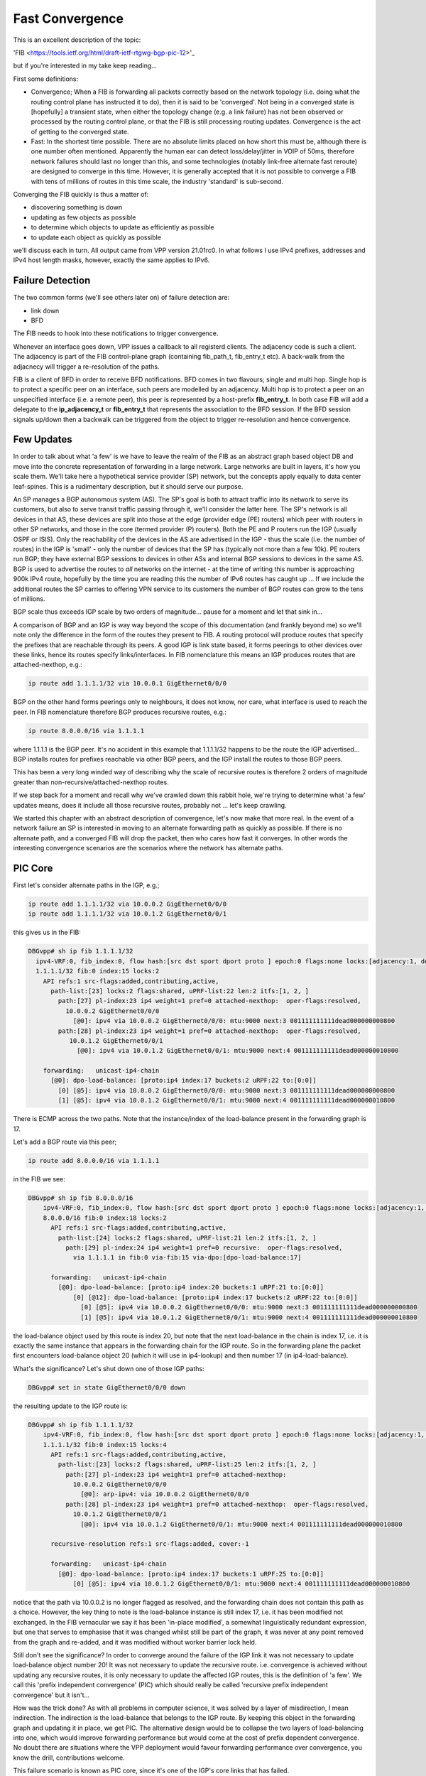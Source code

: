 .. _fastconvergence:

Fast Convergence
------------------------------------

This is an excellent description of the topic:

'FIB <https://tools.ietf.org/html/draft-ietf-rtgwg-bgp-pic-12>'_

but if you're interested in my take keep reading...

First some definitions:

- Convergence; When a FIB is forwarding all packets correctly based
  on the network topology (i.e. doing what the routing control plane
  has instructed it to do), then it is said to be 'converged'.
  Not being in a converged state is [hopefully] a transient state,
  when either the topology change (e.g. a link failure) has not been
  observed or processed by the routing control plane, or that the FIB
  is still processing routing updates. Convergence is the act of
  getting to the converged state.
- Fast: In the shortest time possible. There are no absolute limits
  placed on how short this must be, although there is one number often
  mentioned. Apparently the human ear can detect loss/delay/jitter in
  VOIP of 50ms, therefore network failures should last no longer than
  this, and some technologies (notably link-free alternate fast
  reroute) are designed to converge in this time. However, it is
  generally accepted that it is not possible to converge a FIB with
  tens of millions of routes in this time scale, the industry
  'standard' is sub-second.

Converging the FIB quickly is thus a matter of:

- discovering something is down
- updating as few objects as possible
- to determine which objects to update as efficiently as possible
- to update each object as quickly as possible

we'll discuss each in turn.
All output came from VPP version 21.01rc0. In what follows I use IPv4
prefixes, addresses and IPv4 host length masks, however, exactly the
same applies to IPv6.


Failure Detection
^^^^^^^^^^^^^^^^^

The two common forms (we'll see others later on) of failure detection
are:

- link down
- BFD

The FIB needs to hook into these notifications to trigger
convergence.

Whenever an interface goes down, VPP issues a callback to all
registerd clients. The adjacency code is such a client. The adjacency
is part of the FIB control-plane graph (containing fib_path_t,
fib_entry_t etc). A back-walk from the adjacnecy will trigger a
re-resolution of the paths.

FIB is a client of BFD in order to receive BFD notifications. BFD
comes in two flavours; single and multi hop. Single hop is to protect
a specific peer on an interface, such peers are modelled by an
adjacency. Multi hop is to protect a peer on an unspecified interface
(i.e. a remote peer), this peer is represented by a host-prefix
**fib_entry_t**. In both case FIB will add a delegate to the
**ip_adjacency_t** or **fib_entry_t** that represents the association
to the BFD session. If the BFD session signals up/down then a backwalk
can be triggered from the object to trigger re-resolution and hence
convergence.


Few Updates
^^^^^^^^^^^

In order to talk about what 'a few' is we have to leave the realm of
the FIB as an abstract graph based object DB and move into the
concrete representation of forwarding in a large network. Large
networks are built in layers, it's how you scale them. We'll take
here a hypothetical service provider (SP) network, but the concepts
apply equally to data center leaf-spines. This is a rudimentary
description, but it should serve our purpose. 

An SP manages a BGP autonomous system (AS). The SP's goal is both to
attract traffic into its network to serve its customers, but also to
serve transit traffic passing through it, we'll consider the latter here.
The SP's network is all devices in that AS, these
devices are split into those at the edge (provider edge (PE) routers)
which peer with routers in other SP networks,
and those in the core (termed provider (P) routers). Both the PE and P
routers run the IGP (usually OSPF or ISIS). Only the reachability of the devices
in the AS are advertised in the IGP - thus the scale (i.e. the number
of routes) in the IGP is 'small' -  only the number of
devices that the SP has (typically not more than a few 10k).
PE routers run BGP; they have external BGP sessions to devices in
other ASs and internal BGP sessions to devices in the same AS. BGP is
used to advertise the routes to *all* networks on the internet - at
the time of writing this number is approaching 900k IPv4 route, hopefully by
the time you are reading this the number of IPv6 routes has caught up ...
If we include the additional routes the SP carries to offering VPN service to its
customers the number of BGP routes can grow to the tens of millions.

BGP scale thus exceeds IGP scale by two orders of magnitude... pause for
a moment and let that sink in...

A comparison of BGP and an IGP is way way beyond the scope of this
documentation (and frankly beyond me) so we'll note only the
difference in the form of the routes they present to FIB. A routing
protocol will produce routes that specify the prefixes that are
reachable through its peers. A good IGP
is link state based, it forms peerings to other devices over these
links, hence its routes specify links/interfaces. In
FIB nomenclature this means an IGP produces routes that are
attached-nexthop, e.g.:

.. code-block:: console

    ip route add 1.1.1.1/32 via 10.0.0.1 GigEthernet0/0/0

BGP on the other hand forms peerings only to neighbours, it does not
know, nor care, what interface is used to reach the peer. In FIB
nomenclature therefore BGP produces recursive routes, e.g.:

.. code-block:: console

    ip route 8.0.0.0/16 via 1.1.1.1

where 1.1.1.1 is the BGP peer. It's no accident in this example that
1.1.1.1/32 happens to be the route the IGP advertised... BGP installs
routes for prefixes reachable via other BGP peers, and the IGP install
the routes to those BGP peers.

This has been a very long winded way of describing why the scale of
recursive routes is therefore 2 orders of magnitude greater than
non-recursive/attached-nexthop routes.

If we step back for a moment and recall why we've crawled down this
rabbit hole, we're trying to determine what 'a few' updates means,
does it include all those recursive routes, probably not ... let's
keep crawling.

We started this chapter with an abstract description of convergence,
let's now make that more real. In the event of a network failure an SP
is interested in moving to an alternate forwarding path as quickly as
possible. If there is no alternate path, and a converged FIB will drop
the packet, then who cares how fast it converges. In other words the
interesting convergence scenarios are the scenarios where the network has
alternate paths.

PIC Core
^^^^^^^^

First let's consider alternate paths in the IGP, e.g.;

.. code-block:: console

    ip route add 1.1.1.1/32 via 10.0.0.2 GigEthernet0/0/0
    ip route add 1.1.1.1/32 via 10.0.1.2 GigEthernet0/0/1

this gives us in the FIB:

.. code-block:: console

                DBGvpp# sh ip fib 1.1.1.1/32
                  ipv4-VRF:0, fib_index:0, flow hash:[src dst sport dport proto ] epoch:0 flags:none locks:[adjacency:1, default-route:1, ]
                  1.1.1.1/32 fib:0 index:15 locks:2
                    API refs:1 src-flags:added,contributing,active,
                      path-list:[23] locks:2 flags:shared, uPRF-list:22 len:2 itfs:[1, 2, ]
                        path:[27] pl-index:23 ip4 weight=1 pref=0 attached-nexthop:  oper-flags:resolved,
                          10.0.0.2 GigEthernet0/0/0
                            [@0]: ipv4 via 10.0.0.2 GigEthernet0/0/0: mtu:9000 next:3 001111111111dead000000000800
                        path:[28] pl-index:23 ip4 weight=1 pref=0 attached-nexthop:  oper-flags:resolved,
                           10.0.1.2 GigEthernet0/0/1
                             [@0]: ipv4 via 10.0.1.2 GigEthernet0/0/1: mtu:9000 next:4 001111111111dead000000010800

                    forwarding:   unicast-ip4-chain
                      [@0]: dpo-load-balance: [proto:ip4 index:17 buckets:2 uRPF:22 to:[0:0]]
                        [0] [@5]: ipv4 via 10.0.0.2 GigEthernet0/0/0: mtu:9000 next:3 001111111111dead000000000800
                        [1] [@5]: ipv4 via 10.0.1.2 GigEthernet0/0/1: mtu:9000 next:4 001111111111dead000000010800

There is ECMP across the two paths. Note that the instance/index of the
load-balance present in the forwarding graph is 17.

Let's add a BGP route via this peer;

.. code-block:: console

    ip route add 8.0.0.0/16 via 1.1.1.1

in the FIB we see:


.. code-block:: console

    DBGvpp# sh ip fib 8.0.0.0/16
        ipv4-VRF:0, fib_index:0, flow hash:[src dst sport dport proto ] epoch:0 flags:none locks:[adjacency:1, recursive-resolution:1, default-route:1, ]
        8.0.0.0/16 fib:0 index:18 locks:2
          API refs:1 src-flags:added,contributing,active,
            path-list:[24] locks:2 flags:shared, uPRF-list:21 len:2 itfs:[1, 2, ]
              path:[29] pl-index:24 ip4 weight=1 pref=0 recursive:  oper-flags:resolved,
                via 1.1.1.1 in fib:0 via-fib:15 via-dpo:[dpo-load-balance:17]

          forwarding:   unicast-ip4-chain
            [@0]: dpo-load-balance: [proto:ip4 index:20 buckets:1 uRPF:21 to:[0:0]]
                [0] [@12]: dpo-load-balance: [proto:ip4 index:17 buckets:2 uRPF:22 to:[0:0]]
                  [0] [@5]: ipv4 via 10.0.0.2 GigEthernet0/0/0: mtu:9000 next:3 001111111111dead000000000800
                  [1] [@5]: ipv4 via 10.0.1.2 GigEthernet0/0/1: mtu:9000 next:4 001111111111dead000000010800
              
the load-balance object used by this route is index 20, but note that
the next load-balance in the chain is index 17, i.e. it is exactly
the same instance that appears in the forwarding chain for the IGP
route. So in the forwarding plane the packet first encounters
load-balance object 20 (which it will use in ip4-lookup) and then
number 17 (in ip4-load-balance).

What's the significance? Let's shut down one of those IGP paths:

.. code-block:: console

    DBGvpp# set in state GigEthernet0/0/0 down

the resulting update to the IGP route is:

.. code-block:: console

    DBGvpp# sh ip fib 1.1.1.1/32                        
        ipv4-VRF:0, fib_index:0, flow hash:[src dst sport dport proto ] epoch:0 flags:none locks:[adjacency:1, recursive-resolution:1, default-route:1, ]
        1.1.1.1/32 fib:0 index:15 locks:4
          API refs:1 src-flags:added,contributing,active,
            path-list:[23] locks:2 flags:shared, uPRF-list:25 len:2 itfs:[1, 2, ]
              path:[27] pl-index:23 ip4 weight=1 pref=0 attached-nexthop: 
                10.0.0.2 GigEthernet0/0/0
                  [@0]: arp-ipv4: via 10.0.0.2 GigEthernet0/0/0
              path:[28] pl-index:23 ip4 weight=1 pref=0 attached-nexthop:  oper-flags:resolved,
                10.0.1.2 GigEthernet0/0/1
                  [@0]: ipv4 via 10.0.1.2 GigEthernet0/0/1: mtu:9000 next:4 001111111111dead000000010800

          recursive-resolution refs:1 src-flags:added, cover:-1

          forwarding:   unicast-ip4-chain
            [@0]: dpo-load-balance: [proto:ip4 index:17 buckets:1 uRPF:25 to:[0:0]]
                [0] [@5]: ipv4 via 10.0.1.2 GigEthernet0/0/1: mtu:9000 next:4 001111111111dead000000010800


notice that the path via 10.0.0.2 is no longer flagged as resolved,
and the forwarding chain does not contain this path as a
choice. However, the key thing to note is the load-balance
instance is still index 17, i.e. it has been modified not
exchanged. In the FIB vernacular we say it has been 'in-place
modified', a somewhat linguistically redundant expression, but one that serves
to emphasise that it was changed whilst still be part of the graph, it
was never at any point removed from the graph and re-added, and it was
modified without worker barrier lock held.

Still don't see the significance? In order to converge around the
failure of the IGP link it was not necessary to update load-balance
object number 20! It was not necessary to update the recursive
route. i.e. convergence is achieved without updating any recursive
routes, it is only necessary to update the affected IGP routes, this is
the definition of 'a few'. We call this 'prefix independent
convergence' (PIC) which should really be called 'recursive prefix
independent convergence' but it isn't...

How was the trick done? As with all problems in computer science, it
was solved by a layer of misdirection, I mean indirection. The
indirection is the load-balance that belongs to the IGP route. By
keeping this object in the forwarding graph and updating it in place,
we get PIC. The alternative design would be to collapse the two layers of
load-balancing into one, which would improve forwarding performance
but would come at the cost of prefix dependent convergence. No doubt
there are situations where the VPP deployment would favour forwarding
performance over convergence, you know the drill, contributions welcome.

This failure scenario is known as PIC core, since it's one of the IGP's
core links that has failed.

iBGP PIC Edge
^^^^^^^^^^^^^

Next, let's consider alternate paths in BGP, e.g:

.. code-block:: console

    ip route add 8.0.0.0/16 via 1.1.1.1
    ip route add 8.0.0.0/16 via 1.1.1.2

the 8.0.0.0/16 prefix is reachable via two BGP next-hops (two PEs).

Our FIB now also contains:

.. code-block:: console

    DBGvpp# sh ip fib 8.0.0.0/16
    ipv4-VRF:0, fib_index:0, flow hash:[src dst sport dport proto ] epoch:0 flags:none locks:[adjacency:1, recursive-resolution:2, default-route:1, ]
    8.0.0.0/16 fib:0 index:18 locks:2
      API refs:1 src-flags:added,contributing,active,
        path-list:[15] locks:2 flags:shared, uPRF-list:11 len:2 itfs:[1, 2, ]
          path:[17] pl-index:15 ip4 weight=1 pref=0 recursive:  oper-flags:resolved,
            via 1.1.1.1 in fib:0 via-fib:15 via-dpo:[dpo-load-balance:17]
          path:[15] pl-index:15 ip4 weight=1 pref=0 recursive:  oper-flags:resolved,
            via 1.1.1.2 in fib:0 via-fib:10 via-dpo:[dpo-load-balance:12]

      forwarding:   unicast-ip4-chain
        [@0]: dpo-load-balance: [proto:ip4 index:20 buckets:2 uRPF:11 to:[0:0]]
           [0] [@12]: dpo-load-balance: [proto:ip4 index:17 buckets:1 uRPF:25 to:[0:0]]
             [0] [@5]: ipv4 via 10.0.0.2 GigEthernet0/0/0: mtu:9000 next:3 001122334455dead000000000800
             [1] [@5]: ipv4 via 10.0.1.2 GigEthernet0/0/1: mtu:9000 next:4 001111111111dead000000010800
           [1] [@12]: dpo-load-balance: [proto:ip4 index:12 buckets:1 uRPF:13 to:[0:0]]
             [0] [@5]: ipv4 via 10.0.1.2 GigEthernet0/0/1: mtu:9000 next:4 001111111111dead000000010800

The first load-balance (LB) in the forwarding graph is index 20 (the astute
reader will note this is the same index as in the previous
section, I am adding paths to the same route, the load-balance is
in-place modified again). Each choice in LB 20 is another LB
contributed by the IGP route through which the route's paths recurse.

So what's the equivalent in BGP to a link down in the IGP? An IGP link
down means it loses its peering out of that link, so the equivalent in
BGP is the loss of the peering and thus the loss of reachability to
the peer. This is signaled by the IGP withdrawing the route to the
peer. But "Wait wait wait", i hear you say ... "just because the IGP
withdraws 1.1.1.1/32 doesn't mean I can't reach 1.1.1.1, perhaps there
is a less specific route that gives reachability to 1.1.1.1". Indeed
there may be. So a little more on BGP network design. I know it's like
a bad detective novel where the author drip feeds you the plot... When
describing iBGP peerings one 'always' describes the peer using one of
its GigEthernet0/0/back addresses. Why? A GigEthernet0/0/back interface
never goes down (unless you admin down it yourself), some muppet can't
accidentally cut through the GigEthernet0/0/back cable whilst digging up the
street. And what subnet mask length does a prefix have on a GigEthernet0/0/back
interface? it's 'always' a /32. Why? because there's no cable to connect
any other devices. This choice justifies there 'always' being a /32
route for the BGP peer. But what prevents there not being a less
specific - nothing.
Now clearly if the BGP peer crashes then the /32 for its GigEthernet0/0/back is
going to be removed from the IGP, but what will withdraw the less
specific - nothing.

So in order to make use of this trick of relying on the withdrawal of
the /32 for the peer to signal that the peer is down and thus the
signal to converge the FIB, we need to force FIB to recurse only via
the /32 and not via a less specific. This is called a 'recursion
constraint'. In this case the constraint is 'recurse via host'
i.e. for ipv4 use a /32.
So we need to update our route additions from before:

.. code-block:: console

    ip route add 8.0.0.0/16 via 1.1.1.1 resolve-via-host
    ip route add 8.0.0.0/16 via 1.1.1.2 resolve-via-host

checking the FIB output is left as an exercise to the reader. I hope
you're doing these configs as you read. There's little change in the
output, you'll see some extra flags on the paths.

Now let's add the less specific, just for fun:


.. code-block:: console

    ip route add 1.1.1.0/28 via 10.0.0.2 GigEthernet0/0/0

nothing changes in resolution of 8.0.0.0/16.

Now withdraw the route to 1.1.1.2/32:

.. code-block:: console

    ip route del 1.1.1.2/32 via 10.0.0.2 GigEthernet0/0/0

In the FIB we see:

.. code-block:: console

    DBGvpp# sh ip fib 8.0.0.0/32                      
      ipv4-VRF:0, fib_index:0, flow hash:[src dst sport dport proto ] epoch:0 flags:none locks:[adjacency:1, recursive-resolution:2, default-route:1, ]
      8.0.0.0/16 fib:0 index:18 locks:2
        API refs:1 src-flags:added,contributing,active,
          path-list:[15] locks:2 flags:shared, uPRF-list:13 len:2 itfs:[1, 2, ]
            path:[15] pl-index:15 ip4 weight=1 pref=0 recursive:  oper-flags:resolved, cfg-flags:resolve-host,
              via 1.1.1.1 in fib:0 via-fib:15 via-dpo:[dpo-load-balance:17]
            path:[17] pl-index:15 ip4 weight=1 pref=0 recursive:  cfg-flags:resolve-host,
              via 1.1.1.2 in fib:0 via-fib:10 via-dpo:[dpo-drop:0]

        forwarding:   unicast-ip4-chain
          [@0]: dpo-load-balance: [proto:ip4 index:20 buckets:1 uRPF:13 to:[0:0]]
            [0] [@12]: dpo-load-balance: [proto:ip4 index:17 buckets:2 uRPF:27 to:[0:0]]
              [0] [@5]: ipv4 via 10.0.0.2 GigEthernet0/0/0: mtu:9000 next:3 001122334455dead000000000800
              [1] [@5]: ipv4 via 10.0.1.2 GigEthernet0/0/1: mtu:9000 next:4 001111111111dead000000010800

the path via 1.1.1.2 is unresolved, because the recursion constraints
are preventing the the path resolving via 1.1.1.0/28. the LB index 20
has been updated to remove the unresolved path.

Job done? Not quite! Why not?

Let's re-examine the goals of this chapter. We wanted to update 'a
few' objects, which we have defined as not all the millions of
recursive routes. Did we do that here? We sure did, when we
modified LB index 20. So WTF?? Where's the indirection object that can
be modified so that the LBs for the recursive routes are not
modified - it's not there.... WTF?

OK so the great detective has assembled all the suspects in the
drawing room and only now does he drop the bomb; the FIB knows the
scale, we talked above about what the scale **can** be, worst case
scenario, but that's not necessarily what it is in this hypothetical
(your) deployment. It knows how many recursive routes there are that
depend on a /32, it can thus make its own determination of the
definition of 'a few'. In other words, if there are only 'a few'
recursive prefixes that depend on a /32 then it will update them
synchronously (and we'll discuss what synchronously means a bit more later).

So what does FIB consider to be 'a few'. Let's add more routes and
find out.

.. code-block:: console

    DBGvpp# ip route add 8.1.0.0/16 via 1.1.1.2 resolve-via-host via 1.1.1.1 resolve-via-host
      ...
    DBGvpp# ip route add 8.63.0.0/16 via 1.1.1.2 resolve-via-host via 1.1.1.1 resolve-via-host

and we see:

.. code-block:: console

    DBGvpp# sh ip fib 8.8.0.0                         
     ipv4-VRF:0, fib_index:0, flow hash:[src dst sport dport proto ] epoch:0 flags:none locks:[adjacency:1, recursive-resolution:4, default-route:1, ]
     8.8.0.0/16 fib:0 index:77 locks:2
     API refs:1 src-flags:added,contributing,active,
       path-list:[15] locks:128 flags:shared,popular, uPRF-list:28 len:2 itfs:[1, 2, ]
         path:[17] pl-index:15 ip4 weight=1 pref=0 recursive:  oper-flags:resolved, cfg-flags:resolve-host,
           via 1.1.1.1 in fib:0 via-fib:15 via-dpo:[dpo-load-balance:17]
         path:[15] pl-index:15 ip4 weight=1 pref=0 recursive:  oper-flags:resolved, cfg-flags:resolve-host,
           via 1.1.1.2 in fib:0 via-fib:10 via-dpo:[dpo-load-balance:12]

     forwarding:   unicast-ip4-chain
       [@0]: dpo-load-balance: [proto:ip4 index:79 buckets:2 uRPF:28 flags:[uses-map] to:[0:0]]
           load-balance-map: index:0 buckets:2
              index:    0    1
                map:    0    1
         [0] [@12]: dpo-load-balance: [proto:ip4 index:17 buckets:2 uRPF:27 to:[0:0]]
           [0] [@5]: ipv4 via 10.0.0.2 GigEthernet0/0/0: mtu:9000 next:3 001122334455dead000000000800
           [1] [@5]: ipv4 via 10.0.1.2 GigEthernet0/0/1: mtu:9000 next:4 001111111111dead000000010800
         [1] [@12]: dpo-load-balance: [proto:ip4 index:12 buckets:1 uRPF:18 to:[0:0]]
           [0] [@3]: arp-ipv4: via 10.0.1.2 GigEthernet0/0/0


Two elements to note here; the path-list has the 'popular' flag and
there is a load-balance map in the forwarding path.

'popular' in this case means that the path-list has passed the limit
of 'a few' in the number of children it has.

here are the children:

.. code-block:: console

  DBGvpp# sh fib path-list 15
    path-list:[15] locks:128 flags:shared,popular, uPRF-list:28 len:2 itfs:[1, 2, ]
      path:[17] pl-index:15 ip4 weight=1 pref=0 recursive:  oper-flags:resolved, cfg-flags:resolve-host,
        via 1.1.1.1 in fib:0 via-fib:15 via-dpo:[dpo-load-balance:17]
      path:[15] pl-index:15 ip4 weight=1 pref=0 recursive:  oper-flags:resolved, cfg-flags:resolve-host,
        via 1.1.1.2 in fib:0 via-fib:10 via-dpo:[dpo-load-balance:12]
      children:{entry:18}{entry:21}{entry:22}{entry:23}{entry:25}{entry:26}{entry:27}{entry:28}{entry:29}{entry:30}{entry:31}{entry:32}{entry:33}{entry:34}{entry:35}{entry:36}{entry:37}{entry:38}{entry:39}{entry:40}{entry:41}{entry:42}{entry:43}{entry:44}{entry:45}{entry:46}{entry:47}{entry:48}{entry:49}{entry:50}{entry:51}{entry:52}{entry:53}{entry:54}{entry:55}{entry:56}{entry:57}{entry:58}{entry:59}{entry:60}{entry:61}{entry:62}{entry:63}{entry:64}{entry:65}{entry:66}{entry:67}{entry:68}{entry:69}{entry:70}{entry:71}{entry:72}{entry:73}{entry:74}{entry:75}{entry:76}{entry:77}{entry:78}{entry:79}{entry:80}{entry:81}{entry:82}{entry:83}{entry:84}

64 children makes it popular. The number is fixed (there is no API to
change it). Its choice is an attempt to balance the performance cost
of the indirection performance degradation versus the convergence
gain.

Popular path-lists contribute the load-balance map, this is the
missing indirection object. Its indirection happens when choosing the
bucket in the LB. The packet's flow-hash is taken 'mod number of
buckets' to give the 'candidate bucket' then the map will take this
'index' and convert it into the 'map'. You can see in the example above
that no change occurs, i.e. if the flow-hash mod n chooses bucket 1
then it gets bucket 1.

Why is this useful? The path-list is shared (you can convince
yourself of this if you look at each of the 8.x.0.0/16 routes we
added) and all of these routes use the same load-balance map, therefore, to
converge all the recursive routs, we need only change the map and
we're good; we again get PIC.

OK who's still awake... if you're thinking there's more to this story,
you're right. Keep reading.

This failure scenario is called iBGP PIC edge. It's 'edge' because it
refers to the loss of an edge device, and iBGP because the device was
a iBGP peer (we learn iBGP peers in the IGP). There is a similar eBGP
PIC edge scenario, but this is left for an exercise to the reader (hint
there are other recursion constraints - see the RFC).

Which Objects
^^^^^^^^^^^^^

The next topic on our list of how to converge quickly was to
effectively find the objects that need to be updated when a converge
event happens. If you haven't realised by now that the FIB is an
object graph, then can I politely suggest you go back and start from
the beginning ...

Finding the objects affected by a change is simply a matter of walking
from the parent (the object affected) to its children. These
dependencies are kept really for this reason.

So is fast convergence just a matter of walking the graph? Yes and
no. The question to ask yourself is this, "in the case of iBGP PIC edge,
when the /32 is withdrawn, what is the list of objects that need to be
updated and particularly what is the order they should be updated in
order to obtain the best convergence time?" Think breadth v. depth first.

... ponder for a while ...

For iBGP PIC edge we said it's the path-list that provides the
indirection through the load-balance map. Hence once all path-lists
are updated we are converged, thereafter, at our leisure, we can
update the child recursive prefixes. Is the breadth or depth first?

It's breadth first.

Breadth first walks are achieved by spawning an async walk of the
branch of the graph that we don't want to traverse. Withdrawing the /32
triggers a synchronous walk of the children of the /32 route, we want
a synchronous walk because we want to converge ASAP. This synchronous
walk will encounter path-lists in the /32 route's child dependent list.
These path-lists (and thier LB maps) will be updated. If a path-list is
popular, then it will spawn a async walk of the path-list's child
dependent routes, if not it will walk those routes. So the walk
effectively proceeds breadth first across the path-lists, then returns
to the start to do the affected routes.

Now the story is complete. The murderer is revealed.

Let's withdraw one of the IGP routes.

.. code-block:: console

  DBGvpp# ip route del 1.1.1.2/32 via 10.0.1.2 GigEthernet0/0/1

  DBGvpp# sh ip fib 8.8.0.0                         
  ipv4-VRF:0, fib_index:0, flow hash:[src dst sport dport proto ] epoch:0 flags:none locks:[adjacency:1, recursive-resolution:4, default-route:1, ]
  8.8.0.0/16 fib:0 index:77 locks:2
    API refs:1 src-flags:added,contributing,active,
      path-list:[15] locks:128 flags:shared,popular, uPRF-list:18 len:2 itfs:[1, 2, ]
        path:[17] pl-index:15 ip4 weight=1 pref=0 recursive:  oper-flags:resolved, cfg-flags:resolve-host,
          via 1.1.1.1 in fib:0 via-fib:15 via-dpo:[dpo-load-balance:17]
        path:[15] pl-index:15 ip4 weight=1 pref=0 recursive:  cfg-flags:resolve-host,
          via 1.1.1.2 in fib:0 via-fib:10 via-dpo:[dpo-drop:0]

    forwarding:   unicast-ip4-chain
      [@0]: dpo-load-balance: [proto:ip4 index:79 buckets:1 uRPF:18 to:[0:0]]
        [0] [@12]: dpo-load-balance: [proto:ip4 index:17 buckets:2 uRPF:27 to:[0:0]]
          [0] [@5]: ipv4 via 10.0.0.2 GigEthernet0/0/0: mtu:9000 next:3 001122334455dead000000000800
          [1] [@5]: ipv4 via 10.0.1.2 GigEthernet0/0/1: mtu:9000 next:4 001111111111dead000000010800

the LB Map has gone, since the prefix now only has one path. You'll
need to be a CLI ninja if you want to catch the output showing the LB
map in its transient state of:

.. code-block:: console

           load-balance-map: index:0 buckets:2
              index:    0    1
                map:    0    0

but it happens. Trust me. I've got tests and everything.

On the final topic of how to converge quickly; 'make each update fast'
there are no tricks.



